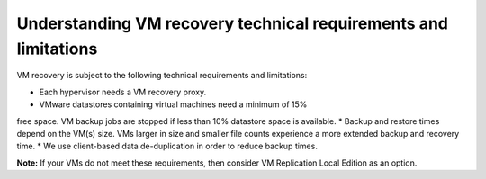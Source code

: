 .. _understanding-vm-recovery-technical-requirements-and-limitations:

================================================================
Understanding VM recovery technical requirements and limitations
================================================================


VM recovery is subject to the following technical requirements and
limitations:

* Each hypervisor needs a VM recovery proxy.
* VMware datastores containing virtual machines need a minimum of 15%
free space. VM backup jobs are stopped if less than 10% datastore
space is available.
* Backup and restore times depend on the VM(s) size. VMs larger in size
and smaller file counts experience a more extended backup and
recovery time.
* We use client-based data de-duplication in order to reduce backup times.

**Note:** If your VMs do not meet these requirements, then consider
VM Replication Local Edition as an option.


